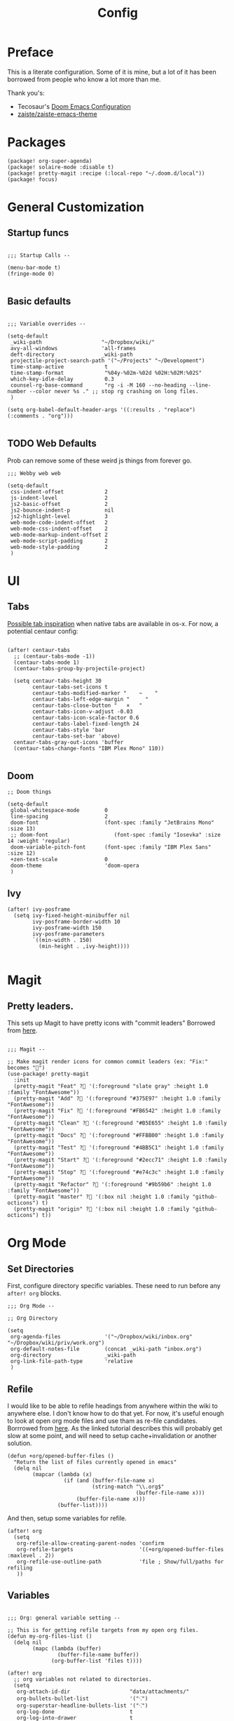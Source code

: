 #+TITLE: Config

* Preface

This is a literate configuration. Some of it is mine, but a lot of it has been
borrowed from people who know a lot more than me.

Thank you's:

-  Tecosaur's [[https://tecosaur.github.io/emacs-config/config.html][Doom Emacs Configuration]]
-  [[https://github.com/zaiste/zaiste-emacs-theme][zaiste/zaiste-emacs-theme]]

* Packages
#+BEGIN_SRC elisp :tangle packages.el
(package! org-super-agenda)
(package! solaire-mode :disable t)
(package! pretty-magit :recipe (:local-repo "~/.doom.d/local"))
(package! focus)
#+END_SRC
* General Customization
** Startup funcs

#+BEGIN_SRC elisp :comments org

;;; Startup Calls --

(menu-bar-mode t)
(fringe-mode 0)

#+END_SRC

** Basic defaults
#+BEGIN_SRC elisp

;;; Variable overrides --

(setq-default
 _wiki-path                   "~/Dropbox/wiki/"
 avy-all-windows              'all-frames
 deft-directory               _wiki-path
 projectile-project-search-path '("~/Projects" "~/Development")
 time-stamp-active             t
 time-stamp-format             "%04y-%02m-%02d %02H:%02M:%02S"
 which-key-idle-delay          0.3
 counsel-rg-base-command       "rg -i -M 160 --no-heading --line-number --color never %s ." ;; stop rg crashing on long files.
 )

(setq org-babel-default-header-args '((:results . "replace") (:comments . "org")))

#+END_SRC
** TODO Web Defaults

Prob can remove some of these weird js things from forever go.

#+BEGIN_SRC elisp
;;; Webby web web

(setq-default
 css-indent-offset             2
 js-indent-level               2
 js2-basic-offset              2
 js2-bounce-indent-p           nil
 js2-highlight-level           3
 web-mode-code-indent-offset   2
 web-mode-css-indent-offset    2
 web-mode-markup-indent-offset 2
 web-mode-script-padding       2
 web-mode-style-padding        2
 )
#+END_SRC

* UI
** Tabs
[[https://raw.githubusercontent.com/andreyorst/dotfiles/master/.config/emacs/README.org][Possible tab inspiration]] when native tabs are available in os-x. For now, a potential centaur config:

#+BEGIN_SRC elisp

(after! centaur-tabs
  ;; (centaur-tabs-mode -1))
  (centaur-tabs-mode 1)
  (centaur-tabs-group-by-projectile-project)

  (setq centaur-tabs-height 30
        centaur-tabs-set-icons t
        centaur-tabs-modified-marker "    ~    "
        centaur-tabs-left-edge-margin "     "
        centaur-tabs-close-button "   ×   "
        centaur-tabs-icon-v-adjust -0.03
        centaur-tabs-icon-scale-factor 0.6
        centaur-tabs-label-fixed-length 24
        centaur-tabs-style 'bar
        centaur-tabs-set-bar 'above)
  centaur-tabs-gray-out-icons 'buffer
  (centaur-tabs-change-fonts "IBM Plex Mono" 110))

#+END_SRC
** Doom
#+BEGIN_SRC elisp
;; Doom things

(setq-default
 global-whitespace-mode        0
 line-spacing                  2
 doom-font                     (font-spec :family "JetBrains Mono" :size 13)
 ;; doom-font                     (font-spec :family "Iosevka" :size 14 :weight 'regular)
 doom-variable-pitch-font      (font-spec :family "IBM Plex Sans" :size 12)
 +zen-text-scale               0
 doom-theme                    'doom-opera
 )
#+END_SRC
** Ivy
#+BEGIN_SRC elisp
(after! ivy-posframe
  (setq ivy-fixed-height-minibuffer nil
        ivy-posframe-border-width 10
        ivy-posframe-width 150
        ivy-posframe-parameters
        `((min-width . 150)
          (min-height . ,ivy-height))))

#+END_SRC

* Magit
** Pretty leaders.

This sets up Magit to have pretty icons with "commit leaders" Borrowed from [[http://www.modernemacs.com/post/pretty-magit/][here]].

#+BEGIN_SRC elisp

;;; Magit --

;; Make magit render icons for common commit leaders (ex: "Fix:" becomes "")
(use-package! pretty-magit
  :init
  (pretty-magit "Feat" ? '(:foreground "slate gray" :height 1.0 :family "FontAwesome"))
  (pretty-magit "Add" ? '(:foreground "#375E97" :height 1.0 :family "FontAwesome"))
  (pretty-magit "Fix" ? '(:foreground "#FB6542" :height 1.0 :family "FontAwesome"))
  (pretty-magit "Clean" ? '(:foreground "#B5E655" :height 1.0 :family "FontAwesome"))
  (pretty-magit "Docs" ? '(:foreground "#FFBB00" :height 1.0 :family "FontAwesome"))
  (pretty-magit "Test" ? '(:foreground "#4BB5C1" :height 1.0 :family "FontAwesome"))
  (pretty-magit "Start" ? '(:foreground "#2ecc71" :height 1.0 :family "FontAwesome"))
  (pretty-magit "Stop" ? '(:foreground "#e74c3c" :height 1.0 :family "FontAwesome"))
  (pretty-magit "Refactor" ? '(:foreground "#9b59b6" :height 1.0 :family "FontAwesome"))
  (pretty-magit "master" ? '(:box nil :height 1.0 :family "github-octicons") t)
  (pretty-magit "origin" ? '(:box nil :height 1.0 :family "github-octicons") t))
#+END_SRC
* Org Mode
** Set Directories

First, configure directory specific variables. These need to run before any =after! org= blocks.
#+BEGIN_SRC elisp
;;; Org Mode --

;; Org Directory

(setq
 org-agenda-files              '("~/Dropbox/wiki/inbox.org" "~/Dropbox/wiki/priv/work.org")
 org-default-notes-file        (concat _wiki-path "inbox.org")
 org-directory                 _wiki-path
 org-link-file-path-type       'relative
 )
#+END_SRC

** Refile

I would like to be able to refile headings from anywhere within the wiki to
anywhere else. I don't know how to do that yet. For now, it's useful enough to
look at open org mode files and use tham as re-file candidates. Borrrowed from
[[https://yiming.dev/blog/2018/03/02/my-org-refile-workflow/][here]]. As the linked tutorial describes this will probably get slow at some
point, and will need to setup cache+invalidation or another solution.

#+BEGIN_SRC elisp
(defun +org/opened-buffer-files ()
  "Return the list of files currently opened in emacs"
  (delq nil
        (mapcar (lambda (x)
                  (if (and (buffer-file-name x)
                           (string-match "\\.org$"
                                         (buffer-file-name x)))
                      (buffer-file-name x)))
                (buffer-list))))
#+END_SRC

And then, setup some variables for refile.

#+BEGIN_SRC elisp
(after! org
  (setq
   org-refile-allow-creating-parent-nodes 'confirm
   org-refile-targets                     '((+org/opened-buffer-files :maxlevel . 2))
   org-refile-use-outline-path            'file ; Show/full/paths for refiling
   ))
#+END_SRC

** Variables

#+BEGIN_SRC elisp

;;; Org: general variable setting --

;; This is for getting refile targets from my open org files.
(defun my-org-files-list ()
  (delq nil
        (mapc (lambda (buffer)
                (buffer-file-name buffer))
              (org-buffer-list 'files t))))

(after! org
  ;; org variables not related to directories.
  (setq
   org-attach-id-dir                   "data/attachments/"
   org-bullets-bullet-list             '("⁖")
   org-superstar-headline-bullets-list '("⁖")
   org-log-done                        t
   org-log-into-drawer                 t
   org-outline-path-complete-in-steps  nil ; refile easy
   ))
#+END_SRC

Org download tailored to store files in a one-dir-catch-all.

#+BEGIN_SRC elisp
(after! org-download
  (setq
   org-download-method                 'directory
   org-download-image-dir              "~/Dropbox/wiki/data/files/"))
#+END_SRC

Add hook to turn on flyspell in org mode:

#+BEGIN_SRC elisp
(after! org (add-hook 'org-mode-hook 'turn-on-flyspell))
#+END_SRC

** Capture Templates
#+BEGIN_SRC elisp

;; org - templates

(after! org
  (add-to-list 'org-capture-templates
               '("b" "New Book"
                 entry  ; type
                 (file "books.org") ; target
                 "* %^{Author} - %^{Title}
:PROPERTIES:
:author: %\\1
:title: %\\2
:pages: %^{Pages}
:page: 0
:date_started: %U
:date_completed:
:genre:
:type: %^{Type|Novel|Graphic Novel|Manga|Short Stories|Poetry|Other}
:rating: 0
:END:
"
                 :prepend t :kill-buffer t))

  (add-to-list 'org-capture-templates '("i" "Inbox" entry (file "inbox.org") "* %?\n%i\n" :prepend t :kill-buffer t))
  (add-to-list 'org-capture-templates '("l" "Log" entry (file+datetree "log.org.gpg") "**** %U %^{Title} %(org-set-tags-command) \n%?" :prepend t))
  (add-to-list 'org-capture-templates '("t" "Todo" entry (file "inbox.org") "* TODO %?\n%i" :prepend t)))
#+END_SRC

** TODO Org Agenda

Clean this ups and separate custom commands into their own blocks.

#+BEGIN_SRC elisp
;;; Org Agenda

(after! org
  (set-popup-rule! "^\\*Org Agenda" :side 'bottom :size 0.5 :select t :ttl nil))

(after! org-agenda
  (org-super-agenda-mode)
  (use-package! org-super-agenda :commands (org-super-agenda-mode))

  (setq
   org-agenda-include-deadlines t
   org-agenda-start-with-log-mode t
   org-agenda-span 3
   org-agenda-block-separator ?-  ;; ?- is a "character" type. It evaluates to a num representing a char
   org-agenda-start-day "+0d"
   org-agenda-skip-scheduled-if-deadline-is-shown t
   org-agenda-skip-deadline-if-done t
   org-agenda-use-time-grid nil
   org-global-properties '(("Effort_ALL" . "0 0:10 0:20 0:30 0:45 1:00 1:30 2:00 3:00 4:00 6:00 8:00 10:00 20:00"))
   org-agenda-tags-column 100
   org-agenda-compact-blocks nil)

  (setq org-agenda-exporter-settings
        '((ps-left-header (list 'org-agenda-write-buffer-name))
          (ps-right-header
           (list "/pagenumberstring load"
                 (lambda () (format-time-string "%d/%m/%Y"))))
          (ps-print-color-p 'black-white)
          (ps-font-size '(11 . 10))       ; Lanscape . Portrait
          (ps-top-margin 25)
          (ps-number-of-columns 1)
          (ps-landscape-mode t)
          (ps-left-margin 35)
          (ps-right-margin 30)))

  (setq org-agenda-custom-commands
        '(("a" "Overview"
           ((agenda "" ((org-agenda-span 'day)
                        (org-agenda-files '("~/Dropbox/wiki/inbox.org"))
                        (org-super-agenda-groups
                         '((:name "Today"
                            :time-grid t
                            :date today
                            :scheduled nil
                            :deadline today
                            :discard (:anything t)
                            :order 1)))))
            (alltodo "" ((org-agenda-overriding-header "")
                         (org-agenda-files '("~/Dropbox/wiki/inbox.org"))
                         (org-super-agenda-groups
                          '((:name "Scheduled / Ongoing" :scheduled past)
                            (:name "Overdue" :deadline past)
                            (:name "Low effort" :effort< "1:00")
                            (:name "Recipes To Try" :tag "recipes")
                            (:name "Unscheduled/No Deadline" :scheduled nil :deadline nil  :order 8)
                            (:name "Other"   :order 8)))))))

          ("wt" "Work"
           ((agenda "" ((org-agenda-span 'day)
                        (org-agenda-files '("~/Dropbox/wiki/priv/work.org"))
                        (org-super-agenda-groups
                         '((:name ""
                            :time-grid t
                            :scheduled today
                            :deadline today
                            :discard (:todo "WAIT" :todo "HOLD")
                            :order 1)))))

            (todo "" ((org-agenda-overriding-header "")
                      (org-agenda-files '("~/Dropbox/wiki/priv/work.org"))
                      (org-super-agenda-groups
                       '(
                         (:name "IN PROGRESS" :todo  "PROJ" :todo "STRT")
                         (:name "BLOCKED" :todo  "WAIT" :todo "HOLD")
                         (:name "TASKS" :todo "TODO")
                         (:discard (:anything t))))))
            ;; Alternative to not getting the `(:tag "review")'
            (tags "review" ((org-agenda-overriding-header "")
                            (org-agenda-files '("~/Dropbox/wiki/priv/work.org"))
                            (org-super-agenda-groups
                             '((:name "REVIEWS" :tag "review") ;; this isn't working.
                               (:discard (:anything t))))))))


          ;; show tasks that were "closed" over a one week span.
          ("ww" "Work Week Review"
           ((agenda "" ((org-agenda-span 'week)
                        (org-agenda-start-on-weekday 0)
                        (org-agenda-files '("~/Dropbox/wiki/priv/work.org"))
                        (org-agenda-prefix-format "  %t %s")
                        (org-agenda-start-with-log-mode '(closed))
                        (org-agenda-skip-function '(org-agenda-skip-entry-if 'nottodo 'done))
                        ;; this removes duplicate entries of tasks that were scheduled and marked done.
                        (org-super-agenda-groups
                         '((:name "" :time-grid t :discard (:anything t) :order 1)))))

            (todo "" ((org-agenda-overriding-header "")
                      (org-agenda-files '("~/Dropbox/wiki/priv/work.org"))
                      (org-agenda-prefix-format "  %t %s")
                      (org-super-agenda-groups
                       '((:name "IN PROGRESS" :todo  "PROJ" :todo "STRT")
                         (:name "BLOCKED" :todo  "WAIT" :todo "HOLD")
                         (:name "TASKS" :todo "TODO")
                         (:discard (:anything t)))))))))))

#+END_SRC

** Pomodoro

It's SO LOUD.

#+BEGIN_SRC elisp
(setq
 org-pomodoro-finished-sound-args "-volume 0.3"
 org-pomodoro-finished-sound-args "-volume 0.3"
 org-pomodoro-long-break-sound-args "-volume 0.3"
 org-pomodoro-short-break-sound-args "-volume 0.3"
 )
#+END_SRC

** Org UI

Vars related to how things look:

#+BEGIN_SRC elisp

;; Org general settings / ui

(after! org
  (setq
   line-spacing                           3
   org-cycle-separator-lines 2
   org-bullets-bullet-list                '("⁖")
   org-startup-truncated                  t
   org-ellipsis                          " ⋱ " ;; " • " ;; " ⇢ " ;; " ⋱ " ;;
   org-fontify-whole-heading-line         nil
   org-tags-column                        70
   org-image-actual-width                 400 ; set the width of inline images.
   org-habit-completed-glyph              ?✓
   org-habit-show-all-today               t
   org-habit-today-glyph                  ?‖
   ))
#+END_SRC

Enable inlining formatting (bold, italics /etc/ ); Also enable *mixed pitch mode*.

#+BEGIN_SRC elisp
(add-hook! 'org-mode-hook #'+org-pretty-mode #'mixed-pitch-mode)
#+END_SRC

Make it so mixed-pitch headings are not variable fonts.

#+BEGIN_SRC elisp

(after! mixed-pitch
  (pushnew! mixed-pitch-fixed-pitch-faces
            'org-level-1 'org-level-2 'org-level-3
            'org-level-4 'org-level-5 'org-level-6
            'org-level-7 'org-link
            )
  )
#+END_SRC

Make headings look nice.

#+BEGIN_SRC elisp

(after! org
  (setq-default
   org-bullets-bullet-list '("⁖")
   org-todo-keyword-faces
   '(
     ("DONE"       :foreground "#7c7c75") ; :weight normal :underline t)
     ("[X]"        :foreground "#7c7c75") ;add-face :weight normal :underline t)
     ("PROJ"       :foreground "#7c7c75") ; :weight normal :underline t)
     ("WAIT"       :foreground "#9f7efe") ; :weight normal :underline t)
     ("[?]"        :foreground "#9f7efe") ; :weight normal :underline t)
     ("STRT"       :foreground "#0098dd") ; :weight normal :underline t)
     ("NEXT"       :foreground "#0098dd") ; :weight normal :underline t)
     ("TODO"       :foreground "#50a14f") ; :weight normal :underline t)
     ("[ ]"       :foreground "#50a14f" ) ; :weight normal :underline t)
     ("HOLD"       :foreground "#ff6480") ; :weight normal :underline t)
     ("[-]"        :foreground "#ff6480") ; :weight normal :underline t)
     ("ABRT"       :foreground "#ff6480") ; :weight normal :underline t)
     )

   org-priority-faces '((65 :foreground "#e45649")
                        (66 :foreground "#da8548")
                        (67 :foreground "#0098dd"))
   )
  )

#+END_SRC

Disable org mode src block backgrounds (cleans up backgrounds on headings when sections are folded):

#+BEGIN_SRC elisp
(custom-set-faces
  '(org-block-begin-line ((t (:background nil))))
  '(org-block-end-line   ((t (:background nil)))))
#+END_SRC

** Roam

#+BEGIN_SRC elisp

;; Org Roam Config

(defun tees/org-roam-template-head (file-under)
  (concat "#+TITLE: ${title}\n#+DATE_CREATED: <> \n#+DATE_UPDATED: <> \n#+FIRN_UNDER: " file-under "\n#+FIRN_LAYOUT: default\n\n"))

(use-package! org-roam
  :commands (org-roam-insert org-roam-find-file org-roam)
  :init
  (setq org-roam-directory "~/Dropbox/wiki"
        org-roam-link-title-format "%sº") ;; appends a  `º` to each Roam link.
  (map!
   :desc "Org-Roam-Insert" "C-c i" #'org-roam-insert
   :desc "Org-Roam-Find"   "C-c n" #'org-roam-find-file
   :leader
   :prefix "n"
   :desc "Org-Roam-Insert" "i" #'org-roam-insert
   :desc "Org-Roam-Find"   "/" #'org-roam-find-file
   :desc "Org-Roam-Buffer" "r" #'org-roam)
  :config
  (setq +org-roam-open-buffer-on-find-file nil)
  (setq org-roam-capture-templates
        `(("p" "project" entry (function org-roam--capture-get-point)
           ;; "r Entry item!"
           (file "~/.doom.d/templates/org-roam-project.org")
           :file-name "${slug}"
           :head ,(tees/org-roam-template-head "project")
           :unnarrowed t)
          ("r" "research" entry (function org-roam--capture-get-point)
           ;; "r Entry item!"
           (file "~/.doom.d/templates/org-roam-research.org")
           :file-name "${slug}"
           :head ,(tees/org-roam-template-head "research")
           :unnarrowed t)
          ("l" "log" plain (function org-roam--capture-get-point)
           "%?"
           :file-name "log/%<%Y-%m-%d-%H%M>-${slug}"
           :head ,(tees/org-roam-template-head "log")
           :unnarrowed t)
          ("d" "default" plain (function org-roam--capture-get-point)
           "%?"
           :file-name "${slug}"
           :head ,(tees/org-roam-template-head "general")
           :unnarrowed t)))
  (org-roam-mode +1))

#+END_SRC

* Bindings

#+BEGIN_SRC elisp

;;; Custom Bindings --

(map!
 ;; -- <GLOBAL> --
 :desc "Switch to 1st workspace" :n  "s-1"   (λ! (+workspace/switch-to 0))
 :desc "Switch to 2nd workspace" :n  "s-2"   (λ! (+workspace/switch-to 1))
 :desc "Switch to 3rd workspace" :n  "s-3"   (λ! (+workspace/switch-to 2))
 :desc "Switch to 4th workspace" :n  "s-4"   (λ! (+workspace/switch-to 3))
 :desc "Switch to 5th workspace" :n  "s-5"   (λ! (+workspace/switch-to 4))
 :desc "Switch to 6th workspace" :n  "s-6"   (λ! (+workspace/switch-to 5))
 :desc "Switch to 7th workspace" :n  "s-7"   (λ! (+workspace/switch-to 6))
 :desc "Switch to 8th workspace" :n  "s-8"   (λ! (+workspace/switch-to 7))
 :desc "Switch to 9th workspace" :n  "s-9"   (λ! (+workspace/switch-to 8))
 :desc "Create workspace"        :n  "s-t"   (λ! (+workspace/new))

; ; -- <LEADER> --

 (:leader
    (:desc "tees" :prefix "v"
     :desc "M-X Alt"                   :n "v" #'execute-extended-command
     :desc "Focus it"                  :n "f" #'focus-mode
     :desc "Correct Spelling at Point" :n "s" #'flyspell-correct-word-before-point)

    ;; additional org roam bindings to `SPC n`
    (:prefix-map ("n" . "notes")
      :desc "Org-Roam-Find"                "/" #'org-roam-find-file
        )

    (:prefix-map ("k" . "lisp")
      :desc "sp-copy"              :n "c" #'sp-copy-sexp
      :desc "sp-kill"              :n "k" #'sp-kill-sexp
      :desc "sp-slurp"             :n "S" #'sp-forward-slurp-sexp
      :desc "sp-barf"              :n "B" #'sp-forward-barf-sexp
      :desc "sp-up"                :n "u" #'sp-up-sexp
      :desc "sp-down"              :n "d" #'sp-down-sexp
      :desc "sp-next"              :n "l" #'sp-next-sexp
      :desc "sp-prev"              :n "h" #'sp-previous-sexp)))
#+END_SRC
* Enable GPG
This was originally for a log.gpg file. Will probably migrate to org-journal.

#+BEGIN_SRC elisp

;;' -- Enable gpg stuff --

;; (require 'epa-file)
;; (custom-set-variables '(epg-gpg-program  "/usr/local/bin/gpg"))
;; (epa-file-enable)
;; (setq epa-file-cache-passphrase-for-symmetric-encryption nil) ; disable caching of passphrases.
#+END_SRC
* Hooks

#+BEGIN_SRC elisp

;;;  Hooks --

;; update timestamp, if it exists, when saving
(add-hook 'write-file-hooks 'time-stamp)

;; Don't show line numbers in writeroom mode.
(add-hook! 'writeroom-mode-hook
  (display-line-numbers-mode (if writeroom-mode -1 +1)))

#+END_SRC
* Languages
** Clojure
*** Getting happy completion with cider.

I got here because my arrow keys weren't working for completion with clojure/cider.

Related:

- [[https://github.com/hlissner/doom-emacs/issues/1335][doom-emacs#1335 Cider + Company not working as it should]]
[[https://github.com/hlissner/doom-emacs/issues/2610#issuecomment-593067367][- doom-emacs#2610 Company completion with Clojure - arrow keys are clo...]]

#+BEGIN_SRC elisp
(after! cider
  (add-hook 'company-completion-started-hook 'custom/set-company-maps)
  (add-hook 'company-completion-finished-hook 'custom/unset-company-maps)
  (add-hook 'company-completion-cancelled-hook 'custom/unset-company-maps))

(defun custom/unset-company-maps (&rest unused)
  "Set default mappings (outside of company).
    Arguments (UNUSED) are ignored."
  (general-def
    :states 'insert
    :keymaps 'override
    "<down>" nil
    "<up>"   nil
    "RET"    nil
    [return] nil
    "C-n"    nil
    "C-p"    nil
    "C-j"    nil
    "C-k"    nil
    "C-h"    nil
    "C-u"    nil
    "C-d"    nil
    "C-s"    nil
    "C-S-s"   (cond ((featurep! :completion helm) nil)
                    ((featurep! :completion ivy)  nil))
    "C-SPC"   nil
    "TAB"     nil
    [tab]     nil
    [backtab] nil))

(defun custom/set-company-maps (&rest unused)
  "Set maps for when you're inside company completion.
    Arguments (UNUSED) are ignored."
  (general-def
    :states 'insert
    :keymaps 'override
    "<down>" #'company-select-next
    "<up>" #'company-select-previous
    "RET" #'company-complete
    [return] #'company-complete
    "C-w"     nil  ; don't interfere with `evil-delete-backward-word'
    "C-n"     #'company-select-next
    "C-p"     #'company-select-previous
    "C-j"     #'company-select-next
    "C-k"     #'company-select-previous
    "C-h"     #'company-show-doc-buffer
    "C-u"     #'company-previous-page
    "C-d"     #'company-next-page
    "C-s"     #'company-filter-candidates
    "C-S-s"   (cond ((featurep! :completion helm) #'helm-company)
                    ((featurep! :completion ivy)  #'counsel-company))
    "C-SPC"   #'company-complete-common
    "TAB"     #'company-complete-common-or-cycle
    [tab]     #'company-complete-common-or-cycle
    [backtab] #'company-select-previous    ))
#+END_SRC
